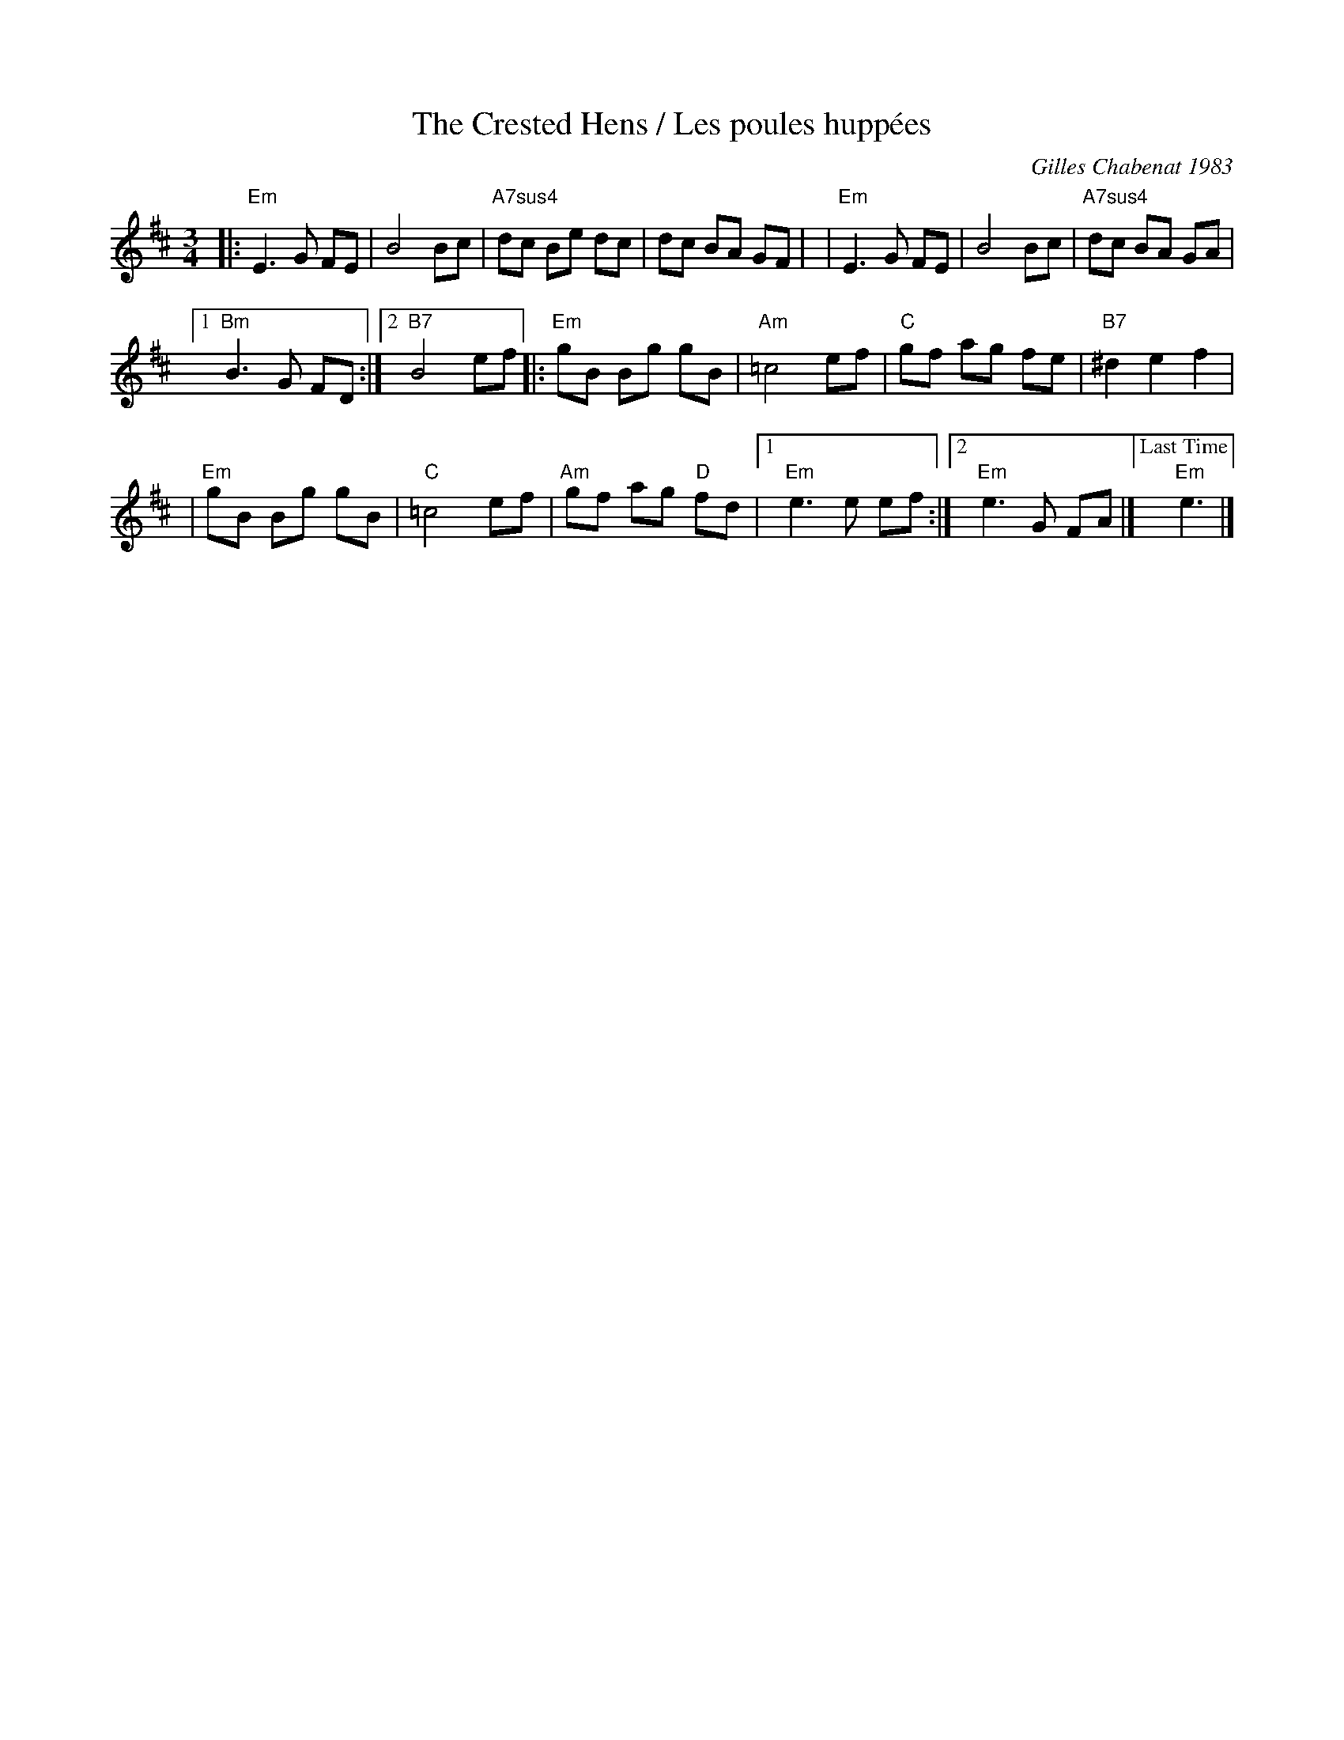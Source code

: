 X: 12
T: The Crested Hens / Les poules hupp\'ees
R: Bour\'`ee, waltz
C: Gilles Chabenat 1983
Z: from Wouter Joubert 2015
S: Bour\'`ee from the playing of Solas
S: https://www.facebook.com/groups/Fiddletuneoftheday/
S: https://www.facebook.com/groups/Fiddletuneoftheday/photos/
M: 3/4
L: 1/8
K: Edor
|: "Em"E3  G FE | B4 Bc | "A7sus4"dc Be dc | dc BA GF |\
|  "Em"E3  G FE | B4 Bc | "A7sus4"dc BA GA |
[1 "Bm"B3  G FD :|[2"B7"B4 ef \
|: "Em"gB Bg gB | "Am"=c4 ef |  "C"gf ag    fe |  "B7"^d2 e2 f2 |
|  "Em"gB Bg gB |  "C"=c4 ef | "Am"gf ag "D"fd |[1 "Em"e3  e ef \
                                              :|[2 "Em"e3  G FA |]\
                                     ["Last Time"yy"Em"e3 |]

